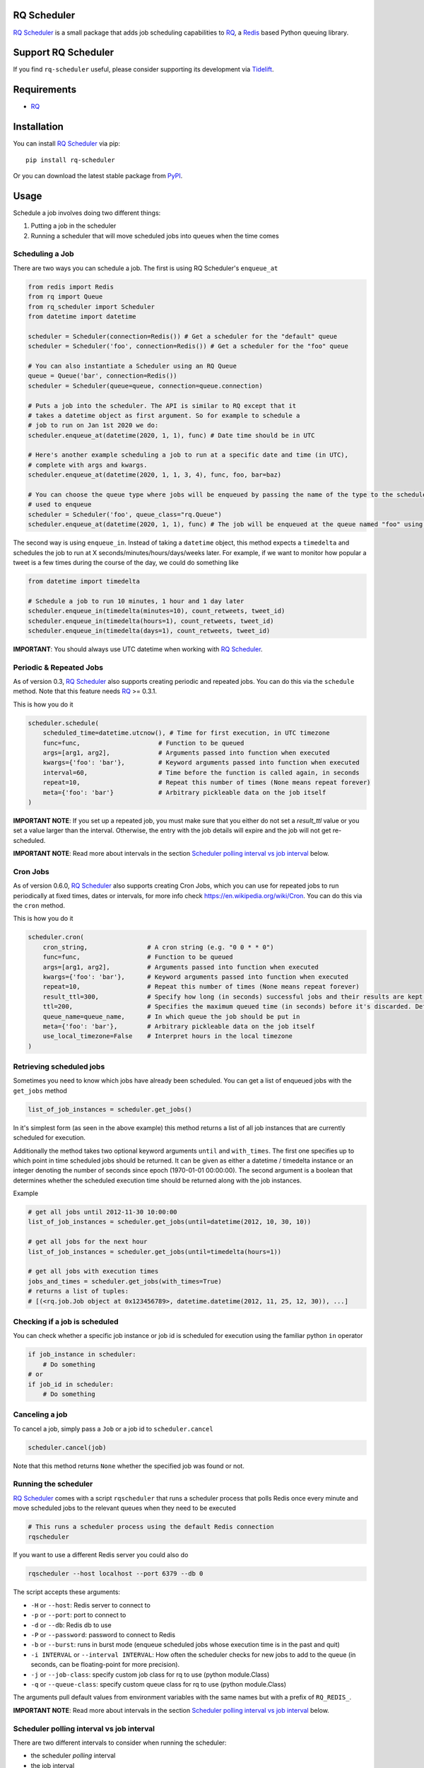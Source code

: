 ============
RQ Scheduler
============

`RQ Scheduler <https://github.com/rq/rq-scheduler>`_ is a small package that
adds job scheduling capabilities to `RQ <https://github.com/nvie/rq>`_,
a `Redis <http://redis.io/>`_ based Python queuing library.

.. image:: https://travis-ci.org/rq/rq-scheduler.svg?branch=master
    :target: https://travis-ci.org/rq/rq-scheduler

====================
Support RQ Scheduler
====================

If you find ``rq-scheduler`` useful, please consider supporting its development via `Tidelift <https://tidelift.com/subscription/pkg/pypi-rq_scheduler?utm_source=pypi-rq-scheduler&utm_medium=referral&utm_campaign=readme>`_.

============
Requirements
============

* `RQ`_

============
Installation
============

You can install `RQ Scheduler`_ via pip::

    pip install rq-scheduler

Or you can download the latest stable package from `PyPI <http://pypi.python.org/pypi/rq-scheduler>`_.

=====
Usage
=====

Schedule a job involves doing two different things:

1. Putting a job in the scheduler
2. Running a scheduler that will move scheduled jobs into queues when the time comes

----------------
Scheduling a Job
----------------

There are two ways you can schedule a job. The first is using RQ Scheduler's ``enqueue_at``

.. code-block:: python

    from redis import Redis
    from rq import Queue
    from rq_scheduler import Scheduler
    from datetime import datetime

    scheduler = Scheduler(connection=Redis()) # Get a scheduler for the "default" queue
    scheduler = Scheduler('foo', connection=Redis()) # Get a scheduler for the "foo" queue

    # You can also instantiate a Scheduler using an RQ Queue
    queue = Queue('bar', connection=Redis())
    scheduler = Scheduler(queue=queue, connection=queue.connection)

    # Puts a job into the scheduler. The API is similar to RQ except that it
    # takes a datetime object as first argument. So for example to schedule a
    # job to run on Jan 1st 2020 we do:
    scheduler.enqueue_at(datetime(2020, 1, 1), func) # Date time should be in UTC

    # Here's another example scheduling a job to run at a specific date and time (in UTC),
    # complete with args and kwargs.
    scheduler.enqueue_at(datetime(2020, 1, 1, 3, 4), func, foo, bar=baz)

    # You can choose the queue type where jobs will be enqueued by passing the name of the type to the scheduler
    # used to enqueue
    scheduler = Scheduler('foo', queue_class="rq.Queue")
    scheduler.enqueue_at(datetime(2020, 1, 1), func) # The job will be enqueued at the queue named "foo" using the queue type "rq.Queue"


The second way is using ``enqueue_in``. Instead of taking a ``datetime`` object,
this method expects a ``timedelta`` and schedules the job to run at
X seconds/minutes/hours/days/weeks later. For example, if we want to monitor how
popular a tweet is a few times during the course of the day, we could do something like

.. code-block:: python

    from datetime import timedelta

    # Schedule a job to run 10 minutes, 1 hour and 1 day later
    scheduler.enqueue_in(timedelta(minutes=10), count_retweets, tweet_id)
    scheduler.enqueue_in(timedelta(hours=1), count_retweets, tweet_id)
    scheduler.enqueue_in(timedelta(days=1), count_retweets, tweet_id)

**IMPORTANT**: You should always use UTC datetime when working with `RQ Scheduler`_.

------------------------
Periodic & Repeated Jobs
------------------------

As of version 0.3, `RQ Scheduler`_ also supports creating periodic and repeated jobs.
You can do this via the ``schedule`` method. Note that this feature needs
`RQ`_ >= 0.3.1.

This is how you do it

.. code-block:: python

    scheduler.schedule(
        scheduled_time=datetime.utcnow(), # Time for first execution, in UTC timezone
        func=func,                     # Function to be queued
        args=[arg1, arg2],             # Arguments passed into function when executed
        kwargs={'foo': 'bar'},         # Keyword arguments passed into function when executed
        interval=60,                   # Time before the function is called again, in seconds
        repeat=10,                     # Repeat this number of times (None means repeat forever)
        meta={'foo': 'bar'}            # Arbitrary pickleable data on the job itself
    )

**IMPORTANT NOTE**: If you set up a repeated job, you must make sure that you
either do not set a `result_ttl` value or you set a value larger than the interval.
Otherwise, the entry with the job details will expire and the job will not get re-scheduled.

**IMPORTANT NOTE**: Read more about intervals in the section `Scheduler polling interval vs job interval`_ below.

------------------------
Cron Jobs
------------------------

As of version 0.6.0, `RQ Scheduler`_ also supports creating Cron Jobs, which you can use for
repeated jobs to run periodically at fixed times, dates or intervals, for more info check
https://en.wikipedia.org/wiki/Cron. You can do this via the ``cron`` method.

This is how you do it

.. code-block:: python

    scheduler.cron(
        cron_string,                # A cron string (e.g. "0 0 * * 0")
        func=func,                  # Function to be queued
        args=[arg1, arg2],          # Arguments passed into function when executed
        kwargs={'foo': 'bar'},      # Keyword arguments passed into function when executed
        repeat=10,                  # Repeat this number of times (None means repeat forever)
        result_ttl=300,             # Specify how long (in seconds) successful jobs and their results are kept. Defaults to -1 (forever)
        ttl=200,                    # Specifies the maximum queued time (in seconds) before it's discarded. Defaults to None (infinite TTL).
        queue_name=queue_name,      # In which queue the job should be put in
        meta={'foo': 'bar'},        # Arbitrary pickleable data on the job itself
        use_local_timezone=False    # Interpret hours in the local timezone
    )

-------------------------
Retrieving scheduled jobs
-------------------------

Sometimes you need to know which jobs have already been scheduled. You can get a
list of enqueued jobs with the ``get_jobs`` method

.. code-block:: python

    list_of_job_instances = scheduler.get_jobs()

In it's simplest form (as seen in the above example) this method returns a list
of all job instances that are currently scheduled for execution.

Additionally the method takes two optional keyword arguments ``until`` and
``with_times``. The first one specifies up to which point in time scheduled jobs
should be returned. It can be given as either a datetime / timedelta instance
or an integer denoting the number of seconds since epoch (1970-01-01 00:00:00).
The second argument is a boolean that determines whether the scheduled execution
time should be returned along with the job instances.

Example

.. code-block:: python

    # get all jobs until 2012-11-30 10:00:00
    list_of_job_instances = scheduler.get_jobs(until=datetime(2012, 10, 30, 10))

    # get all jobs for the next hour
    list_of_job_instances = scheduler.get_jobs(until=timedelta(hours=1))

    # get all jobs with execution times
    jobs_and_times = scheduler.get_jobs(with_times=True)
    # returns a list of tuples:
    # [(<rq.job.Job object at 0x123456789>, datetime.datetime(2012, 11, 25, 12, 30)), ...]

------------------------------
Checking if a job is scheduled
------------------------------

You can check whether a specific job instance or job id is scheduled for
execution using the familiar python ``in`` operator

.. code-block:: python

    if job_instance in scheduler:
        # Do something
    # or
    if job_id in scheduler:
        # Do something

---------------
Canceling a job
---------------

To cancel a job, simply pass a ``Job`` or a job id to ``scheduler.cancel``

.. code-block:: python

    scheduler.cancel(job)

Note that this method returns ``None`` whether the specified job was found or not.

---------------------
Running the scheduler
---------------------

`RQ Scheduler`_ comes with a script ``rqscheduler`` that runs a scheduler
process that polls Redis once every minute and move scheduled jobs to the
relevant queues when they need to be executed

.. code-block:: bash

    # This runs a scheduler process using the default Redis connection
    rqscheduler

If you want to use a different Redis server you could also do

.. code-block:: bash

    rqscheduler --host localhost --port 6379 --db 0

The script accepts these arguments:

* ``-H`` or ``--host``: Redis server to connect to
* ``-p`` or ``--port``: port to connect to
* ``-d`` or ``--db``: Redis db to use
* ``-P`` or ``--password``: password to connect to Redis
* ``-b`` or ``--burst``: runs in burst mode (enqueue scheduled jobs whose execution time is in the past and quit)
* ``-i INTERVAL`` or ``--interval INTERVAL``: How often the scheduler checks for new jobs to add to the queue (in seconds, can be floating-point for more precision).
* ``-j`` or ``--job-class``: specify custom job class for rq to use (python module.Class)
* ``-q`` or ``--queue-class``: specify custom queue class for rq to use (python module.Class)

The arguments pull default values from environment variables with the
same names but with a prefix of ``RQ_REDIS_``.

**IMPORTANT NOTE**: Read more about intervals in the section `Scheduler polling interval vs job interval`_ below.

------------------------------------------
Scheduler polling interval vs job interval
------------------------------------------

There are two different intervals to consider when running the scheduler:

* the scheduler *polling* interval
* the job interval

This code illustrates the difference:

.. code-block:: python

    from rq_scheduler import Scheduler

    POLLING_INTERVAL = int(...)
    JOB_INTERVAL = int(...)

    # this interval defaults to 60 seconds
    scheduler = Scheduler(interval=POLLING_INTERVAL)

    scheduler.schedule(
        scheduled_time=datetime.now(),
        func=my_func,
        interval=JOB_INTERVAL,
    )

    scheduler.run()


The intervals have to satisfy the following conditions:

* the job interval has to be a multiple of the scheduler interval
* the job interval has to be greater than the scheduler interval

Running the Scheduler as a Service on Ubuntu
--------------------------------------------

sudo /etc/systemd/system/rqscheduler.service

.. code-block:: bash

    [Unit]
    Description=RQScheduler
    After=network.target

    [Service]
    ExecStart=/home/<<User>>/.virtualenvs/<<YourVirtualEnv>>/bin/python \
        /home/<<User>>/.virtualenvs/<<YourVirtualEnv>>/lib/<<YourPythonVersion>>/site-packages/rq_scheduler/scripts/rqscheduler.py

    [Install]
    WantedBy=multi-user.target

You will also want to add any command line parameters if your configuration is not localhost or not set in the environment variables.

Start, check Status and Enable the service

.. code-block:: bash

    sudo systemctl start rqscheduler.service
    sudo systemctl status rqscheduler.service
    sudo systemctl enable rqscheduler.service

---------------------------
Running Multiple Schedulers
---------------------------

Multiple instances of the rq-scheduler can be run simultaneously. It allows for

* Reliability (no single point of failure)
* Failover (scheduler instances automatically retry to attain lock and schedule jobs)
* Running scheduler on multiple server instances to make deployment identical and easier

Multiple schedulers can be run in any way you want. Typically you'll only want to run one scheduler per server/instance.

.. code-block:: bash

   rqscheduler -i 5

   # another shell/systemd service or ideally another server
   rqscheduler -i 5

   # different parameters can be provided to different schedulers
   rqscheduler -i 10

**Practical example**:

- ``scheduler_a`` is running on ``ec2_instance_a``
- If ``scheduler_a`` crashes or ``ec2_instance_a`` goes down, then our tasks won't be scheduled at all
- Instead we can simply run 2 schedulers. Another scheduler called ``scheduler_b`` can be run on ``ec2_instance_b``
- Now both ``scheduler_a`` and ``scheduler_b`` will periodically check and schedule the jobs
- If one fails, the other still works

You can read more about multiple schedulers in `#212 <https://github.com/rq/rq-scheduler/pull/212>`_ and `#195 <https://github.com/rq/rq-scheduler/issues/195>`_
